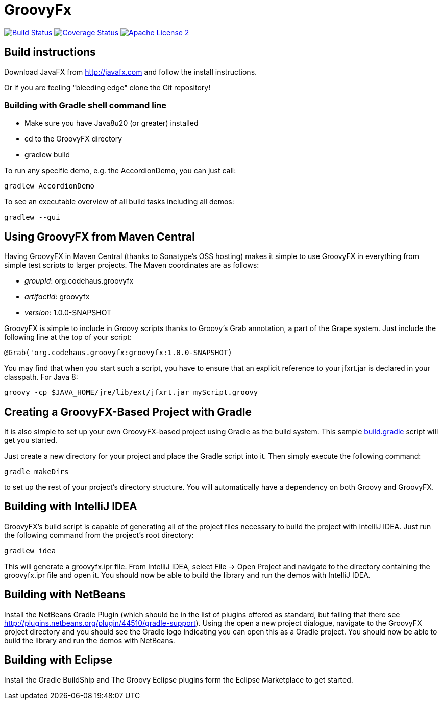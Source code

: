 = GroovyFx
:version: 1.0.0-SNAPSHOT
:project-name: groovyfx
:branch: master

image:http://img.shields.io/travis/groovyfx-project/{project-name}/{branch}.svg["Build Status", link="https://travis-ci.org/groovyfx-project/{project-name}"]
image:http://img.shields.io/coveralls/groovyfx-project/{project-name}/{branch}.svg["Coverage Status", link="https://coveralls.io/r/groovyfx-project/{project-name}"]
image:http://img.shields.io/badge/license-ASF2-blue.svg["Apache License 2", link="http://www.apache.org/licenses/LICENSE-2.0.txt"]

== Build instructions

Download JavaFX from http://javafx.com and follow the install instructions.

Or if you are feeling "bleeding edge" clone the Git repository!


=== Building with Gradle shell command line

* Make sure you have Java8u20 (or greater) installed
* cd to the GroovyFX directory
* gradlew build

To run any specific demo, e.g. the AccordionDemo, you can just call:

[source]
----
gradlew AccordionDemo
----

To see an executable overview of all build tasks including all demos:

[source]
----
gradlew --gui
----

== Using GroovyFX from Maven Central

Having GroovyFX in Maven Central (thanks to Sonatype's OSS hosting) makes it simple to use GroovyFX in
everything from simple test scripts to larger projects.  The Maven coordinates are as follows:

* _groupId_: org.codehaus.groovyfx
* _artifactId_: groovyfx
* _version_: {version}

GroovyFX is simple to include in Groovy scripts thanks to Groovy's Grab annotation, a part of the Grape
system.  Just include the following line at the top of your script:

[source]
[subs="attributes"]
----
@Grab('org.codehaus.groovyfx:groovyfx:{version})
----

You may find that when you start such a script, you have to ensure that an explicit reference to your
jfxrt.jar is declared in your classpath. For Java 8:

[source]
----
groovy -cp $JAVA_HOME/jre/lib/ext/jfxrt.jar myScript.groovy
----

== Creating a GroovyFX-Based Project with Gradle

It is also simple to set up your own GroovyFX-based project using Gradle as the build system.  This sample
link:https://gist.github.com/2712927[build.gradle] script will get you started.

Just create a new directory for your project and place the Gradle script into it.  Then simply execute the
following command:

[source]
[subs="attributes"]
----
gradle makeDirs
----

to set up the rest of your project's directory structure.  You will automatically have a dependency on both
Groovy and GroovyFX.

== Building with IntelliJ IDEA

GroovyFX's build script is capable of generating all of the project files necessary to build the project
with IntelliJ IDEA.  Just run the following command from the project's root directory:

[source]
----
gradlew idea
----

This will generate a groovyfx.ipr file.  From IntelliJ IDEA, select File -> Open Project and navigate to the
directory containing the groovyfx.ipr file and open it.  You should now be able to build the library and run
the demos with IntelliJ IDEA.

== Building with NetBeans

Install the NetBeans Gradle Plugin (which should be in the list of plugins offered as standard, but failing
that there see link:http://plugins.netbeans.org/plugin/44510/gradle-support[]). Using the open a new project
dialogue, navigate to the GroovyFX project directory and you should see the Gradle logo indicating you can
open this as a Gradle project. You should now be able to build the library and run the demos with NetBeans.

== Building with Eclipse

Install the Gradle BuildShip and The Groovy Eclipse plugins form the Eclipse Marketplace to get started.

